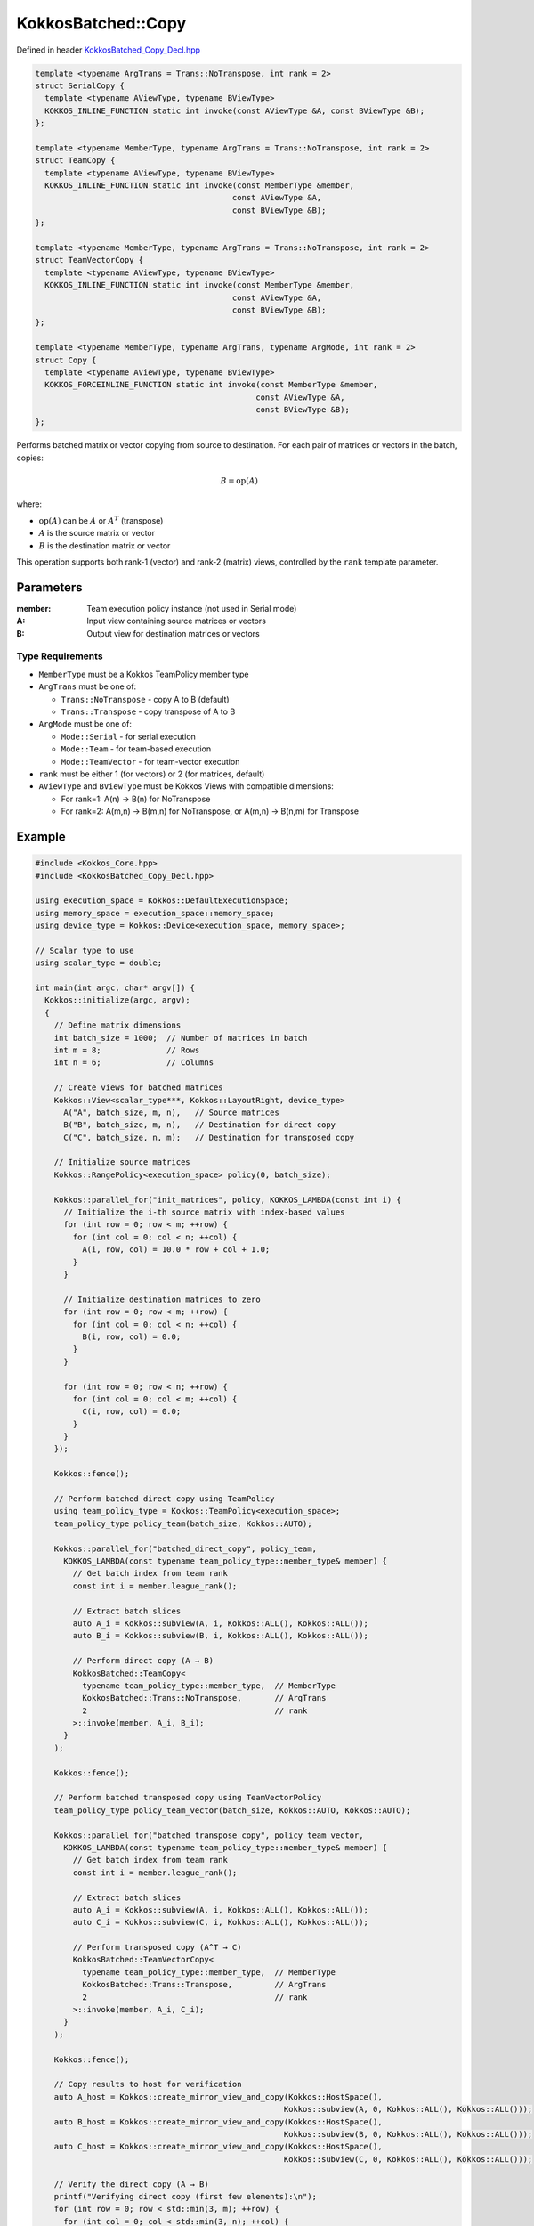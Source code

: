 KokkosBatched::Copy
###################

Defined in header `KokkosBatched_Copy_Decl.hpp <https://github.com/kokkos/kokkos-kernels/blob/master/batched/dense/src/KokkosBatched_Copy_Decl.hpp>`_

.. code:: c++

    template <typename ArgTrans = Trans::NoTranspose, int rank = 2>
    struct SerialCopy {
      template <typename AViewType, typename BViewType>
      KOKKOS_INLINE_FUNCTION static int invoke(const AViewType &A, const BViewType &B);
    };

    template <typename MemberType, typename ArgTrans = Trans::NoTranspose, int rank = 2>
    struct TeamCopy {
      template <typename AViewType, typename BViewType>
      KOKKOS_INLINE_FUNCTION static int invoke(const MemberType &member, 
                                              const AViewType &A, 
                                              const BViewType &B);
    };

    template <typename MemberType, typename ArgTrans = Trans::NoTranspose, int rank = 2>
    struct TeamVectorCopy {
      template <typename AViewType, typename BViewType>
      KOKKOS_INLINE_FUNCTION static int invoke(const MemberType &member, 
                                              const AViewType &A, 
                                              const BViewType &B);
    };

    template <typename MemberType, typename ArgTrans, typename ArgMode, int rank = 2>
    struct Copy {
      template <typename AViewType, typename BViewType>
      KOKKOS_FORCEINLINE_FUNCTION static int invoke(const MemberType &member, 
                                                   const AViewType &A, 
                                                   const BViewType &B);
    };

Performs batched matrix or vector copying from source to destination. For each pair of matrices or vectors in the batch, copies:

.. math::

   B = \text{op}(A)

where:

- :math:`\text{op}(A)` can be :math:`A` or :math:`A^T` (transpose)
- :math:`A` is the source matrix or vector
- :math:`B` is the destination matrix or vector

This operation supports both rank-1 (vector) and rank-2 (matrix) views, controlled by the ``rank`` template parameter.

Parameters
==========

:member: Team execution policy instance (not used in Serial mode)
:A: Input view containing source matrices or vectors
:B: Output view for destination matrices or vectors

Type Requirements
-----------------

- ``MemberType`` must be a Kokkos TeamPolicy member type
- ``ArgTrans`` must be one of:

  - ``Trans::NoTranspose`` - copy A to B (default)
  - ``Trans::Transpose`` - copy transpose of A to B

- ``ArgMode`` must be one of:

  - ``Mode::Serial`` - for serial execution
  - ``Mode::Team`` - for team-based execution
  - ``Mode::TeamVector`` - for team-vector execution

- ``rank`` must be either 1 (for vectors) or 2 (for matrices, default)
- ``AViewType`` and ``BViewType`` must be Kokkos Views with compatible dimensions:

  - For rank=1: A(n) → B(n) for NoTranspose
  - For rank=2: A(m,n) → B(m,n) for NoTranspose, or A(m,n) → B(n,m) for Transpose

Example
=======

.. code:: cpp

    #include <Kokkos_Core.hpp>
    #include <KokkosBatched_Copy_Decl.hpp>

    using execution_space = Kokkos::DefaultExecutionSpace;
    using memory_space = execution_space::memory_space;
    using device_type = Kokkos::Device<execution_space, memory_space>;
    
    // Scalar type to use
    using scalar_type = double;
    
    int main(int argc, char* argv[]) {
      Kokkos::initialize(argc, argv);
      {
        // Define matrix dimensions
        int batch_size = 1000;  // Number of matrices in batch
        int m = 8;              // Rows
        int n = 6;              // Columns
        
        // Create views for batched matrices
        Kokkos::View<scalar_type***, Kokkos::LayoutRight, device_type> 
          A("A", batch_size, m, n),   // Source matrices
          B("B", batch_size, m, n),   // Destination for direct copy
          C("C", batch_size, n, m);   // Destination for transposed copy
        
        // Initialize source matrices
        Kokkos::RangePolicy<execution_space> policy(0, batch_size);
        
        Kokkos::parallel_for("init_matrices", policy, KOKKOS_LAMBDA(const int i) {
          // Initialize the i-th source matrix with index-based values
          for (int row = 0; row < m; ++row) {
            for (int col = 0; col < n; ++col) {
              A(i, row, col) = 10.0 * row + col + 1.0;
            }
          }
          
          // Initialize destination matrices to zero
          for (int row = 0; row < m; ++row) {
            for (int col = 0; col < n; ++col) {
              B(i, row, col) = 0.0;
            }
          }
          
          for (int row = 0; row < n; ++row) {
            for (int col = 0; col < m; ++col) {
              C(i, row, col) = 0.0;
            }
          }
        });
        
        Kokkos::fence();
        
        // Perform batched direct copy using TeamPolicy
        using team_policy_type = Kokkos::TeamPolicy<execution_space>;
        team_policy_type policy_team(batch_size, Kokkos::AUTO);
        
        Kokkos::parallel_for("batched_direct_copy", policy_team, 
          KOKKOS_LAMBDA(const typename team_policy_type::member_type& member) {
            // Get batch index from team rank
            const int i = member.league_rank();
            
            // Extract batch slices
            auto A_i = Kokkos::subview(A, i, Kokkos::ALL(), Kokkos::ALL());
            auto B_i = Kokkos::subview(B, i, Kokkos::ALL(), Kokkos::ALL());
            
            // Perform direct copy (A → B)
            KokkosBatched::TeamCopy<
              typename team_policy_type::member_type,  // MemberType
              KokkosBatched::Trans::NoTranspose,       // ArgTrans
              2                                        // rank
            >::invoke(member, A_i, B_i);
          }
        );
        
        Kokkos::fence();
        
        // Perform batched transposed copy using TeamVectorPolicy
        team_policy_type policy_team_vector(batch_size, Kokkos::AUTO, Kokkos::AUTO);
        
        Kokkos::parallel_for("batched_transpose_copy", policy_team_vector, 
          KOKKOS_LAMBDA(const typename team_policy_type::member_type& member) {
            // Get batch index from team rank
            const int i = member.league_rank();
            
            // Extract batch slices
            auto A_i = Kokkos::subview(A, i, Kokkos::ALL(), Kokkos::ALL());
            auto C_i = Kokkos::subview(C, i, Kokkos::ALL(), Kokkos::ALL());
            
            // Perform transposed copy (A^T → C)
            KokkosBatched::TeamVectorCopy<
              typename team_policy_type::member_type,  // MemberType
              KokkosBatched::Trans::Transpose,         // ArgTrans
              2                                        // rank
            >::invoke(member, A_i, C_i);
          }
        );
        
        Kokkos::fence();
        
        // Copy results to host for verification
        auto A_host = Kokkos::create_mirror_view_and_copy(Kokkos::HostSpace(), 
                                                         Kokkos::subview(A, 0, Kokkos::ALL(), Kokkos::ALL()));
        auto B_host = Kokkos::create_mirror_view_and_copy(Kokkos::HostSpace(), 
                                                         Kokkos::subview(B, 0, Kokkos::ALL(), Kokkos::ALL()));
        auto C_host = Kokkos::create_mirror_view_and_copy(Kokkos::HostSpace(), 
                                                         Kokkos::subview(C, 0, Kokkos::ALL(), Kokkos::ALL()));
        
        // Verify the direct copy (A → B)
        printf("Verifying direct copy (first few elements):\n");
        for (int row = 0; row < std::min(3, m); ++row) {
          for (int col = 0; col < std::min(3, n); ++col) {
            printf("  A(%d,%d) = %.1f, B(%d,%d) = %.1f\n", 
                   row, col, A_host(row, col), row, col, B_host(row, col));
            
            // Check for errors
            if (std::abs(A_host(row, col) - B_host(row, col)) > 1e-10) {
              printf("  ERROR: Direct copy mismatch at (%d,%d)\n", row, col);
            }
          }
        }
        
        // Verify the transposed copy (A^T → C)
        printf("\nVerifying transposed copy (first few elements):\n");
        for (int row = 0; row < std::min(3, n); ++row) {
          for (int col = 0; col < std::min(3, m); ++col) {
            printf("  A(%d,%d) = %.1f, C(%d,%d) = %.1f\n", 
                   col, row, A_host(col, row), row, col, C_host(row, col));
            
            // Check for errors
            if (std::abs(A_host(col, row) - C_host(row, col)) > 1e-10) {
              printf("  ERROR: Transposed copy mismatch at A(%d,%d) vs C(%d,%d)\n", 
                     col, row, row, col);
            }
          }
        }
        
        // Demonstrate vector copying
        int vec_length = 10;
        
        // Create views for batched vectors
        Kokkos::View<scalar_type**, Kokkos::LayoutRight, device_type> 
          X("X", batch_size, vec_length),   // Source vectors
          Y("Y", batch_size, vec_length);   // Destination vectors
        
        // Initialize source vectors
        Kokkos::parallel_for("init_vectors", policy, KOKKOS_LAMBDA(const int i) {
          for (int j = 0; j < vec_length; ++j) {
            X(i, j) = j + 1.0;
            Y(i, j) = 0.0;
          }
        });
        
        Kokkos::fence();
        
        // Perform batched vector copy using SerialCopy inside a parallel_for
        Kokkos::parallel_for("batched_vector_copy", policy, KOKKOS_LAMBDA(const int i) {
          // Extract batch slices
          auto X_i = Kokkos::subview(X, i, Kokkos::ALL());
          auto Y_i = Kokkos::subview(Y, i, Kokkos::ALL());
          
          // Perform vector copy (X → Y)
          KokkosBatched::SerialCopy<
            KokkosBatched::Trans::NoTranspose,  // ArgTrans
            1                                   // rank = 1 for vectors
          >::invoke(X_i, Y_i);
        });
        
        Kokkos::fence();
        
        // Copy vector results to host for verification
        auto X_host = Kokkos::create_mirror_view_and_copy(Kokkos::HostSpace(), 
                                                         Kokkos::subview(X, 0, Kokkos::ALL()));
        auto Y_host = Kokkos::create_mirror_view_and_copy(Kokkos::HostSpace(), 
                                                         Kokkos::subview(Y, 0, Kokkos::ALL()));
        
        // Verify the vector copy
        printf("\nVerifying vector copy (first few elements):\n");
        for (int j = 0; j < std::min(5, vec_length); ++j) {
          printf("  X(%d) = %.1f, Y(%d) = %.1f\n", j, X_host(j), j, Y_host(j));
          
          // Check for errors
          if (std::abs(X_host(j) - Y_host(j)) > 1e-10) {
            printf("  ERROR: Vector copy mismatch at element %d\n", j);
          }
        }
      }
      Kokkos::finalize();
      return 0;
    }
